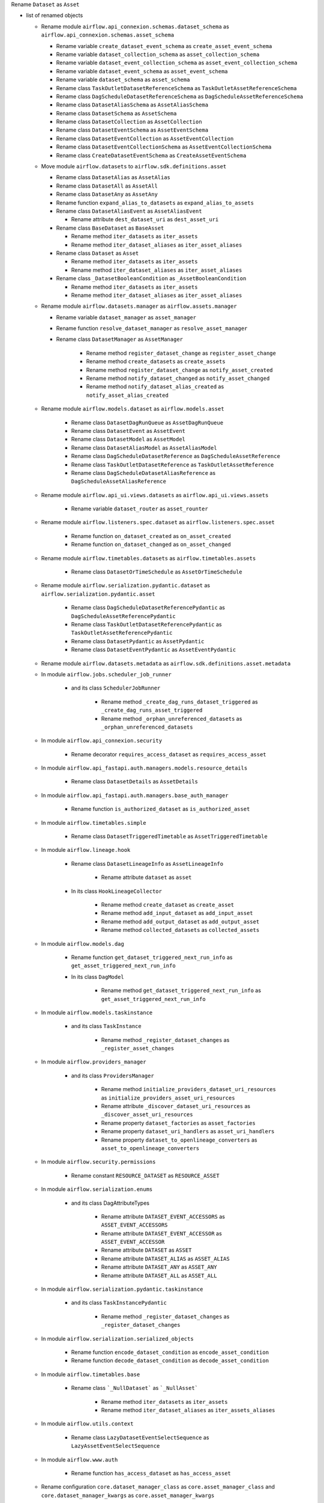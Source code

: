Rename ``Dataset`` as ``Asset``

* list of renamed objects

  * Rename module ``airflow.api_connexion.schemas.dataset_schema`` as ``airflow.api_connexion.schemas.asset_schema``

    * Rename variable ``create_dataset_event_schema`` as ``create_asset_event_schema``
    * Rename variable ``dataset_collection_schema`` as ``asset_collection_schema``
    * Rename variable ``dataset_event_collection_schema`` as ``asset_event_collection_schema``
    * Rename variable ``dataset_event_schema`` as ``asset_event_schema``
    * Rename variable ``dataset_schema`` as ``asset_schema``
    * Rename class ``TaskOutletDatasetReferenceSchema`` as ``TaskOutletAssetReferenceSchema``
    * Rename class ``DagScheduleDatasetReferenceSchema`` as ``DagScheduleAssetReferenceSchema``
    * Rename class ``DatasetAliasSchema`` as ``AssetAliasSchema``
    * Rename class ``DatasetSchema`` as ``AssetSchema``
    * Rename class ``DatasetCollection`` as ``AssetCollection``
    * Rename class ``DatasetEventSchema`` as ``AssetEventSchema``
    * Rename class ``DatasetEventCollection`` as ``AssetEventCollection``
    * Rename class ``DatasetEventCollectionSchema`` as ``AssetEventCollectionSchema``
    * Rename class ``CreateDatasetEventSchema`` as ``CreateAssetEventSchema``

  * Move module ``airflow.datasets`` to ``airflow.sdk.definitions.asset``

    * Rename class ``DatasetAlias`` as ``AssetAlias``
    * Rename class ``DatasetAll`` as ``AssetAll``
    * Rename class ``DatasetAny`` as ``AssetAny``
    * Rename function ``expand_alias_to_datasets`` as ``expand_alias_to_assets``
    * Rename class ``DatasetAliasEvent`` as ``AssetAliasEvent``

      * Rename attribute ``dest_dataset_uri`` as ``dest_asset_uri``

    * Rename class ``BaseDataset`` as ``BaseAsset``

      * Rename method ``iter_datasets`` as ``iter_assets``
      * Rename method ``iter_dataset_aliases`` as ``iter_asset_aliases``

    * Rename class ``Dataset`` as ``Asset``

      * Rename method ``iter_datasets`` as ``iter_assets``
      * Rename method ``iter_dataset_aliases`` as ``iter_asset_aliases``

    * Rename class ``_DatasetBooleanCondition`` as ``_AssetBooleanCondition``

      * Rename method ``iter_datasets`` as ``iter_assets``
      * Rename method ``iter_dataset_aliases`` as ``iter_asset_aliases``

  * Rename module ``airflow.datasets.manager`` as ``airflow.assets.manager``

    * Rename variable ``dataset_manager`` as ``asset_manager``
    * Rename function ``resolve_dataset_manager`` as ``resolve_asset_manager``
    * Rename class ``DatasetManager`` as ``AssetManager``

        * Rename method ``register_dataset_change`` as ``register_asset_change``
        * Rename method ``create_datasets`` as ``create_assets``
        * Rename method ``register_dataset_change`` as ``notify_asset_created``
        * Rename method ``notify_dataset_changed`` as ``notify_asset_changed``
        * Rename method ``notify_dataset_alias_created`` as ``notify_asset_alias_created``

  * Rename module ``airflow.models.dataset`` as ``airflow.models.asset``

      * Rename class ``DatasetDagRunQueue`` as ``AssetDagRunQueue``
      * Rename class ``DatasetEvent`` as ``AssetEvent``
      * Rename class ``DatasetModel`` as ``AssetModel``
      * Rename class ``DatasetAliasModel`` as ``AssetAliasModel``
      * Rename class ``DagScheduleDatasetReference`` as ``DagScheduleAssetReference``
      * Rename class ``TaskOutletDatasetReference`` as ``TaskOutletAssetReference``
      * Rename class ``DagScheduleDatasetAliasReference`` as ``DagScheduleAssetAliasReference``

  * Rename module ``airflow.api_ui.views.datasets`` as ``airflow.api_ui.views.assets``

      * Rename variable ``dataset_router`` as ``asset_rounter``

  * Rename module ``airflow.listeners.spec.dataset`` as ``airflow.listeners.spec.asset``

      * Rename function ``on_dataset_created`` as ``on_asset_created``
      * Rename function ``on_dataset_changed`` as ``on_asset_changed``

  * Rename module ``airflow.timetables.datasets`` as ``airflow.timetables.assets``

      * Rename class ``DatasetOrTimeSchedule`` as ``AssetOrTimeSchedule``

  * Rename module ``airflow.serialization.pydantic.dataset`` as ``airflow.serialization.pydantic.asset``

      * Rename class ``DagScheduleDatasetReferencePydantic`` as ``DagScheduleAssetReferencePydantic``
      * Rename class ``TaskOutletDatasetReferencePydantic`` as ``TaskOutletAssetReferencePydantic``
      * Rename class ``DatasetPydantic`` as ``AssetPydantic``
      * Rename class ``DatasetEventPydantic`` as ``AssetEventPydantic``

  * Rename module ``airflow.datasets.metadata`` as ``airflow.sdk.definitions.asset.metadata``

  * In module ``airflow.jobs.scheduler_job_runner``

      * and its class ``SchedulerJobRunner``

          * Rename method ``_create_dag_runs_dataset_triggered`` as ``_create_dag_runs_asset_triggered``
          * Rename method ``_orphan_unreferenced_datasets`` as ``_orphan_unreferenced_datasets``

  * In module ``airflow.api_connexion.security``

      * Rename decorator ``requires_access_dataset`` as ``requires_access_asset``

  * In module ``airflow.api_fastapi.auth.managers.models.resource_details``

      * Rename class ``DatasetDetails`` as ``AssetDetails``

  * In module ``airflow.api_fastapi.auth.managers.base_auth_manager``

      * Rename function ``is_authorized_dataset`` as ``is_authorized_asset``

  * In module ``airflow.timetables.simple``

      * Rename class ``DatasetTriggeredTimetable`` as ``AssetTriggeredTimetable``

  * In module ``airflow.lineage.hook``

      * Rename class ``DatasetLineageInfo`` as ``AssetLineageInfo``

          * Rename attribute ``dataset`` as ``asset``

      * In its class ``HookLineageCollector``

          * Rename method ``create_dataset`` as ``create_asset``
          * Rename method ``add_input_dataset`` as ``add_input_asset``
          * Rename method ``add_output_dataset`` as ``add_output_asset``
          * Rename method ``collected_datasets`` as ``collected_assets``

  * In module ``airflow.models.dag``

      * Rename function ``get_dataset_triggered_next_run_info`` as ``get_asset_triggered_next_run_info``

      * In its class ``DagModel``

          * Rename method ``get_dataset_triggered_next_run_info`` as ``get_asset_triggered_next_run_info``

  * In module ``airflow.models.taskinstance``

      * and its class ``TaskInstance``

          * Rename method ``_register_dataset_changes`` as ``_register_asset_changes``

  * In module ``airflow.providers_manager``

      * and its class ``ProvidersManager``

          * Rename method ``initialize_providers_dataset_uri_resources`` as ``initialize_providers_asset_uri_resources``
          * Rename attribute ``_discover_dataset_uri_resources`` as ``_discover_asset_uri_resources``
          * Rename property ``dataset_factories`` as ``asset_factories``
          * Rename property ``dataset_uri_handlers`` as ``asset_uri_handlers``
          * Rename property ``dataset_to_openlineage_converters`` as ``asset_to_openlineage_converters``

  * In module ``airflow.security.permissions``

      * Rename constant ``RESOURCE_DATASET`` as ``RESOURCE_ASSET``

  * In module ``airflow.serialization.enums``

      * and its class DagAttributeTypes

          * Rename attribute ``DATASET_EVENT_ACCESSORS`` as ``ASSET_EVENT_ACCESSORS``
          * Rename attribute ``DATASET_EVENT_ACCESSOR`` as ``ASSET_EVENT_ACCESSOR``
          * Rename attribute ``DATASET`` as ``ASSET``
          * Rename attribute ``DATASET_ALIAS`` as ``ASSET_ALIAS``
          * Rename attribute ``DATASET_ANY`` as ``ASSET_ANY``
          * Rename attribute ``DATASET_ALL`` as ``ASSET_ALL``

  * In module ``airflow.serialization.pydantic.taskinstance``

      * and its class ``TaskInstancePydantic``

          * Rename method ``_register_dataset_changes`` as ``_register_dataset_changes``

  * In module ``airflow.serialization.serialized_objects``

      * Rename function ``encode_dataset_condition`` as ``encode_asset_condition``
      * Rename function ``decode_dataset_condition`` as ``decode_asset_condition``

  * In module ``airflow.timetables.base``

      * Rename class ```_NullDataset``` as ```_NullAsset```

          * Rename method ``iter_datasets`` as ``iter_assets``
          * Rename method ``iter_dataset_aliases`` as ``iter_assets_aliases``

  * In module ``airflow.utils.context``

      * Rename class ``LazyDatasetEventSelectSequence`` as ``LazyAssetEventSelectSequence``

  * In module ``airflow.www.auth``

      * Rename function ``has_access_dataset`` as ``has_access_asset``

  * Rename configuration ``core.dataset_manager_class`` as ``core.asset_manager_class`` and ``core.dataset_manager_kwargs`` as ``core.asset_manager_kwargs``
  * Rename example dags  ``example_dataset_alias.py``, ``example_dataset_alias_with_no_taskflow.py``, ``example_datasets.py`` as ``example_asset_alias.py``, ``example_asset_alias_with_no_taskflow.py``, ``example_assets.py``
  * Rename DagDependency name ``dataset-alias``, ``dataset`` as ``asset-alias``, ``asset``
  * Rename context key ``triggering_dataset_events`` as ``triggering_asset_events``
  * Rename resource key ``dataset-uris`` as ``asset-uris`` for providers amazon, common.io, mysql, fab, postgres, trino

  * In provider ``airflow.providers.amazon.aws``

      * Rename package ``datasets`` as ``assets``

          * In its module ``s3``

              * Rename method ``create_dataset`` as ``create_asset``
              * Rename method ``convert_dataset_to_openlineage`` as ``convert_asset_to_openlineage``

    * and its module ``auth_manager.avp.entities``

      * Rename attribute ``AvpEntities.DATASET`` as ``AvpEntities.ASSET``

    * and its module ``auth_manager.auth_manager.aws_auth_manager``

      * Rename function ``is_authorized_dataset`` as ``is_authorized_asset``

  * In provider ``airflow.providers.common.io``

    * Rename package ``datasets``  as ``assets``

      * in its module ``file``

          * Rename method ``create_dataset`` as ``create_asset``
          * Rename method ``convert_dataset_to_openlineage`` as ``convert_asset_to_openlineage``

  * In provider ``airflow.providers.fab``

    * in its module ``auth_manager.fab_auth_manager``

      * Rename function ``is_authorized_dataset`` as ``is_authorized_asset``

  * In provider ``airflow.providers.openlineage``

    * in its module ``utils.utils``

      * Rename class ``DatasetInfo`` as ``AssetInfo``
      * Rename function ``translate_airflow_dataset`` as ``translate_airflow_asset``

  * Rename package ``airflow.providers.postgres.datasets`` as ``airflow.providers.postgres.assets``
  * Rename package ``airflow.providers.mysql.datasets`` as ``airflow.providers.mysql.assets``
  * Rename package ``airflow.providers.trino.datasets`` as ``airflow.providers.trino.assets``
  * Add module ``airflow.providers.common.compat.assets``
  * Add module ``airflow.providers.common.compat.openlineage.utils.utils``
  * Add module ``airflow.providers.common.compat.security.permissions``

* Types of change

  * [x] Dag changes
  * [x] Config changes
  * [ ] API changes
  * [ ] CLI changes
  * [ ] Behaviour changes
  * [ ] Plugin changes
  * [ ] Dependency changes
  * [ ] Code interface changes

* Migration rules needed

  * ``airflow config lint``

    * [x] ``core.dataset_manager_class`` → ``core.asset_manager_class``
    * [x] ``core.dataset_manager_kwargs`` → ``core.asset_manager_kwargs``

  * ruff

    * AIR302

      * [ ] context key ``triggering_dataset_events`` → ``triggering_asset_events``
      * [x] ``airflow.api_connexion.security.requires_access_dataset`` → ``airflow.api_connexion.security.requires_access_asset``
      * [x] ``airflow.auth.managers.base_auth_manager.is_authorized_dataset`` → ``airflow.api_fastapi.auth.managers.base_auth_manager.is_authorized_asset``
      * [x] ``airflow.auth.managers.models.resource_details.DatasetDetails`` → ``airflow.api_fastapi.auth.managers.models.resource_details.AssetDetails``
      * [x] ``airflow.lineage.hook.DatasetLineageInfo`` → ``airflow.lineage.hook.AssetLineageInfo``
      * [x] ``airflow.security.permissions.RESOURCE_DATASET`` → ``airflow.security.permissions.RESOURCE_ASSET``
      * [x] ``airflow.www.auth.has_access_dataset`` → ``airflow.www.auth.has_access_dataset.has_access_asset``
      * [x] ``airflow.datasets.DatasetAliasEvent``
      * [x] ``airflow.datasets.Dataset`` → ``airflow.sdk.definitions.asset.Asset``
      * [x] ``airflow.Dataset`` → ``airflow.sdk.definitions.asset.Asset``
      * [x] ``airflow.datasets.DatasetAlias`` → ``airflow.sdk.definitions.asset.AssetAlias``
      * [x] ``airflow.datasets.DatasetAll`` → ``airflow.sdk.definitions.asset.AssetAll``
      * [x] ``airflow.datasets.DatasetAny`` → ``airflow.sdk.definitions.asset.AssetAny``
      * [x] ``airflow.datasets.metadata`` → ``airflow.sdk.definitions.asset.metadata``
      * [x] ``airflow.datasets.expand_alias_to_datasets`` → ``airflow.sdk.definitions.asset.expand_alias_to_assets``
      * [x] ``airflow.datasets.manager.dataset_manager`` → ``airflow.assets.manager``
      * [x] ``airflow.datasets.manager.resolve_dataset_manager`` → ``airflow.assets.resolve_asset_manager``
      * [x] ``airflow.datasets.manager.DatasetManager`` → ``airflow.assets.AssetManager``
      * [x] ``airflow.listeners.spec.dataset.on_dataset_created`` → ``airflow.listeners.spec.asset.on_asset_created``
      * [x] ``airflow.listeners.spec.dataset.on_dataset_changed`` → ``airflow.listeners.spec.asset.on_asset_changed``
      * [x] ``airflow.timetables.simple.DatasetTriggeredTimetable`` → ``airflow.timetables.simple.AssetTriggeredTimetable``
      * [x] ``airflow.timetables.datasets.DatasetOrTimeSchedule`` → ``airflow.timetables.assets.AssetOrTimeSchedule``
      * [x] ``airflow.providers.amazon.auth_manager.avp.entities.AvpEntities.DATASET`` → ``airflow.providers.amazon.auth_manager.avp.entities.AvpEntities.ASSET``
      * [x] ``airflow.providers.amazon.aws.datasets.s3.create_dataset`` → ``airflow.providers.amazon.aws.assets.s3.create_asset``
      * [x] ``airflow.providers.amazon.aws.datasets.s3.convert_dataset_to_openlineage`` → ``airflow.providers.amazon.aws.datasets.s3.convert_dataset_to_openlineage``
      * [x] ``airflow.providers.amazon.aws.datasets.s3.sanitize_uri`` → ``airflow.providers.amazon.aws.assets.s3.sanitize_uri``
      * [x] ``airflow.providers.common.io.datasets.file.convert_dataset_to_openlineage`` → ``airflow.providers.common.io.assets.file.convert_asset_to_openlineage``
      * [x] ``airflow.providers.common.io.datasets.file.sanitize_uri`` → ``airflow.providers.common.io.assets.file.sanitize_uri``
      * [x] ``airflow.providers.common.io.datasets.file.create_dataset`` → ``airflow.providers.common.io.assets.file.create_asset``
      * [x] ``airflow.providers.google.datasets.bigquery.sanitize_uri`` → ``airflow.providers.google.assets.bigquery.sanitize_uri``
      * [x] ``airflow.providers.google.datasets.gcs.create_dataset`` → ``airflow.providers.google.assets.gcs.create_asset``
      * [x] ``airflow.providers.google.datasets.gcs.sanitize_uri`` → ``airflow.providers.google.assets.gcs.sanitize_uri``
      * [x] ``airflow.providers.google.datasets.gcs.convert_dataset_to_openlineage`` → ``airflow.providers.google.assets.gcs.convert_asset_to_openlineage``
      * [x] ``airflow.providers.fab.auth_manager.fab_auth_manager.is_authorized_dataset`` → ``airflow.providers.fab.auth_manager.fab_auth_manager.is_authorized_asset``
      * [x] ``airflow.providers.openlineage.utils.utils.DatasetInfo`` → ``airflow.providers.openlineage.utils.utils.AssetInfo``
      * [x] ``airflow.providers.openlineage.utils.utils.translate_airflow_dataset`` → ``airflow.providers.openlineage.utils.utils.translate_airflow_asset``
      * [x] ``airflow.providers.postgres.datasets.postgres.sanitize_uri`` → ``airflow.providers.postgres.assets.postgres.sanitize_uri``
      * [x] ``airflow.providers.mysql.datasets.mysql.sanitize_uri`` → ``airflow.providers.mysql.assets.mysql.sanitize_uri``
      * [x] ``airflow.providers.trino.datasets.trino.sanitize_uri`` → ``airflow.providers.trino.assets.trino.sanitize_uri``
      * [x] property ``airflow.providers_manager.ProvidersManager.dataset_factories`` → ``airflow.providers_manager.ProvidersManager.asset_factories``
      * [x] property ``airflow.providers_manager.ProvidersManager.dataset_uri_handlers`` → ``airflow.providers_manager.ProvidersManager.asset_uri_handlers``
      * [x] property ``airflow.providers_manager.ProvidersManager.dataset_to_openlineage_converters`` → ``airflow.providers_manager.ProvidersManager.asset_to_openlineage_converters``
      * [x] class attribute ``airflow.lineage.hook.DatasetLineageInfo.dataset``  → ``airflow.lineage.hook.AssetLineageInfo.asset``
      * [x] method ``airflow.datasets.manager.DatasetManager.register_dataset_change`` → ``airflow.assets.manager.AssetManager.register_asset_change``
      * [x] method ``airflow.datasets.manager.DatasetManager.create_datasets`` → ``airflow.assets.manager.AssetManager.create_assets``
      * [x] method ``airflow.datasets.manager.DatasetManager.notify_dataset_created`` → ``airflow.assets.manager.AssetManager.notify_asset_created``
      * [x] method ``airflow.datasets.manager.DatasetManager.notify_dataset_changed`` → ``airflow.assets.manager.AssetManager.notify_asset_changed``
      * [x] method ``airflow.datasets.manager.DatasetManager.notify_dataset_alias_created`` → ``airflow.assets.manager.AssetManager.notify_asset_alias_created``
      * [x] method ``airflow.providers.amazon.auth_manager.aws_auth_manager.AwsAuthManager.is_authorized_dataset`` → ``airflow.providers.amazon.auth_manager.aws_auth_manager.AwsAuthManager.is_authorized_asset``
      * [x] method ``airflow.lineage.hook.HookLineageCollector.create_dataset`` → ``airflow.lineage.hook.HookLineageCollector.create_asset``
      * [x] method ``airflow.lineage.hook.HookLineageCollector.add_input_dataset`` → ``airflow.lineage.hook.HookLineageCollector.add_input_asset``
      * [x] method ``airflow.lineage.hook.HookLineageCollector.add_output_dataset`` → ``airflow.lineage.hook.HookLineageCollector.dd_output_asset``
      * [x] method ``airflow.lineage.hook.HookLineageCollector.collected_datasets`` → ``airflow.lineage.hook.HookLineageCollector.collected_assets``
      * [x] method ``airflow.providers_manager.ProvidersManager.initialize_providers_dataset_uri_resources`` → ``airflow.providers_manager.ProvidersManager.initialize_providers_asset_uri_resources``
      * [x] method ``airflow.secrets.base_secrets.BaseSecretsBackend.get_conn_uri`` → ``airflow.secrets.base_secrets.BaseSecretsBackend.get_conn_value``
      * [x] method ``airflow.secrets.base_secrets.BaseSecretsBackend.get_connections`` → ``airflow.secrets.base_secrets.BaseSecretsBackend.get_connection``
      * [x] method ``airflow.hooks.base.BaseHook.get_connections`` → ``airflow.hooks.base.BaseHook.get_connection``
      * [x] method ``airflow.datasets.BaseDataset.iter_datasets`` → ``airflow.sdk.definitions.asset.BaseAsset.iter_assets``
      * [x] method ``airflow.datasets.BaseDataset.iter_dataset_aliases`` → ``airflow.sdk.definitions.asset.BaseAsset.iter_asset_aliases``
